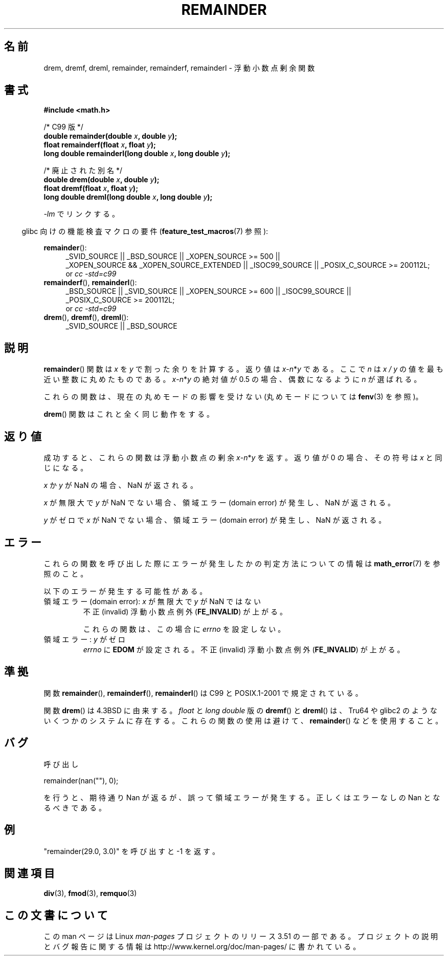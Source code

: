 .\" Copyright 1993 David Metcalfe (david@prism.demon.co.uk)
.\" and Copyright 2008, Linux Foundation, written by Michael Kerrisk
.\"     <mtk.manpages@gmail.com>
.\"
.\" %%%LICENSE_START(VERBATIM)
.\" Permission is granted to make and distribute verbatim copies of this
.\" manual provided the copyright notice and this permission notice are
.\" preserved on all copies.
.\"
.\" Permission is granted to copy and distribute modified versions of this
.\" manual under the conditions for verbatim copying, provided that the
.\" entire resulting derived work is distributed under the terms of a
.\" permission notice identical to this one.
.\"
.\" Since the Linux kernel and libraries are constantly changing, this
.\" manual page may be incorrect or out-of-date.  The author(s) assume no
.\" responsibility for errors or omissions, or for damages resulting from
.\" the use of the information contained herein.  The author(s) may not
.\" have taken the same level of care in the production of this manual,
.\" which is licensed free of charge, as they might when working
.\" professionally.
.\"
.\" Formatted or processed versions of this manual, if unaccompanied by
.\" the source, must acknowledge the copyright and authors of this work.
.\" %%%LICENSE_END
.\"
.\" References consulted:
.\"     Linux libc source code
.\"     Lewine's _POSIX Programmer's Guide_ (O'Reilly & Associates, 1991)
.\"     386BSD man pages
.\"
.\" Modified 1993-07-24 by Rik Faith (faith@cs.unc.edu)
.\" Modified 2002-08-10 Walter Harms
.\"	(walter.harms@informatik.uni-oldenburg.de)
.\" Modified 2003-11-18, 2004-10-05 aeb
.\"
.\"*******************************************************************
.\"
.\" This file was generated with po4a. Translate the source file.
.\"
.\"*******************************************************************
.TH REMAINDER 3 2010\-09\-20 "" "Linux Programmer's Manual"
.SH 名前
drem, dremf, dreml, remainder, remainderf, remainderl \- 浮動小数点剰余関数
.SH 書式
.nf
\fB#include <math.h>\fP
.sp
/* C99 版 */
\fBdouble remainder(double \fP\fIx\fP\fB, double \fP\fIy\fP\fB);\fP
\fBfloat remainderf(float \fP\fIx\fP\fB, float \fP\fIy\fP\fB);\fP
\fBlong double remainderl(long double \fP\fIx\fP\fB, long double \fP\fIy\fP\fB);\fP
.sp
/* 廃止された別名 */
\fBdouble drem(double \fP\fIx\fP\fB, double \fP\fIy\fP\fB);\fP
\fBfloat dremf(float \fP\fIx\fP\fB, float \fP\fIy\fP\fB);\fP
\fBlong double dreml(long double \fP\fIx\fP\fB, long double \fP\fIy\fP\fB);\fP
.sp
.fi
\fI\-lm\fP でリンクする。
.sp
.in -4n
glibc 向けの機能検査マクロの要件 (\fBfeature_test_macros\fP(7)  参照):
.in
.sp
.ad l
\fBremainder\fP():
.RS 4
_SVID_SOURCE || _BSD_SOURCE || _XOPEN_SOURCE\ >=\ 500 || _XOPEN_SOURCE\ &&\ _XOPEN_SOURCE_EXTENDED || _ISOC99_SOURCE || _POSIX_C_SOURCE\ >=\ 200112L;
.br
or \fIcc\ \-std=c99\fP
.RE
.br
\fBremainderf\fP(), \fBremainderl\fP():
.RS 4
_BSD_SOURCE || _SVID_SOURCE || _XOPEN_SOURCE\ >=\ 600 || _ISOC99_SOURCE
|| _POSIX_C_SOURCE\ >=\ 200112L;
.br
or \fIcc\ \-std=c99\fP
.RE
.br
\fBdrem\fP(), \fBdremf\fP(), \fBdreml\fP():
.RS 4
_SVID_SOURCE || _BSD_SOURCE
.RE
.ad b
.SH 説明
\fBremainder\fP()  関数は \fIx\fP を \fIy\fP で割った余りを計算する。 返り値は \fIx\fP\-\fIn\fP*\fIy\fP である。 ここで
\fIn\fP は \fIx\ /\ y\fP の値を最も近い整数に丸めたものである。 \fIx\fP\-\fIn\fP*\fIy\fP の絶対値が 0.5 の場合、偶数になるように
\fIn\fP が選ばれる。

これらの関数は、現在の丸めモードの影響を受けない (丸めモードについては \fBfenv\fP(3)  を参照)。
.LP
\fBdrem\fP()  関数はこれと全く同じ動作をする。
.SH 返り値
成功すると、これらの関数は浮動小数点の剰余 \fIx\fP\-\fIn\fP*\fIy\fP を返す。 返り値が 0 の場合、その符号は \fIx\fP と同じになる。

\fIx\fP か \fIy\fP が NaN の場合、NaN が返される。

\fIx\fP が無限大で \fIy\fP が NaN でない場合、 領域エラー (domain error) が発生し、NaN が返される。

.\" FIXME . Instead, glibc gives a domain error even if x is a NaN
.\" Interestingly, remquo(3) does not have the same problem.
\fIy\fP がゼロで \fIx\fP が NaN でない場合、 領域エラー (domain error) が発生し、NaN が返される。
.SH エラー
これらの関数を呼び出した際にエラーが発生したかの判定方法についての情報は \fBmath_error\fP(7)  を参照のこと。
.PP
以下のエラーが発生する可能性がある。
.TP 
領域エラー (domain error): \fIx\fP が無限大で \fIy\fP が NaN ではない
.\" .I errno
.\" is set to
.\" .BR EDOM .
不正 (invalid) 浮動小数点例外 (\fBFE_INVALID\fP)  が上がる。
.IP
.\" FIXME . Is it intentional that these functions do not set errno?
.\" They do set errno for the y == 0 case, below.
.\" Bug raised: http://sources.redhat.com/bugzilla/show_bug.cgi?id=6783
これらの関数は、この場合に \fIerrno\fP を設定しない。
.TP 
.\" [XXX see bug above] and \fIx\fP is not a NaN
領域エラー: \fIy\fP がゼロ
\fIerrno\fP に \fBEDOM\fP が設定される。 不正 (invalid) 浮動小数点例外 (\fBFE_INVALID\fP)  が上がる。
.SH 準拠
.\" IEC 60559.
関数 \fBremainder\fP(), \fBremainderf\fP(), \fBremainderl\fP()  は C99 と POSIX.1\-2001
で規定されている。

関数 \fBdrem\fP()  は 4.3BSD に由来する。 \fIfloat\fP と \fIlong double\fP 版の \fBdremf\fP()  と
\fBdreml\fP()  は、Tru64 や glibc2 のようないくつかのシステムに存在する。 これらの関数の使用は避けて、
\fBremainder\fP()  などを使用すること。
.SH バグ
呼び出し

    remainder(nan(""), 0);

.\" FIXME . this bug occurs as at glibc 2.8.
.\" Bug raised: http://sources.redhat.com/bugzilla/show_bug.cgi?id=6779
を行うと、期待通り Nan が返るが、誤って領域エラーが発生する。 正しくはエラーなしの Nan となるべきである。
.SH 例
"remainder(29.0, 3.0)" を呼び出すと \-1 を返す。
.SH 関連項目
\fBdiv\fP(3), \fBfmod\fP(3), \fBremquo\fP(3)
.SH この文書について
この man ページは Linux \fIman\-pages\fP プロジェクトのリリース 3.51 の一部
である。プロジェクトの説明とバグ報告に関する情報は
http://www.kernel.org/doc/man\-pages/ に書かれている。
